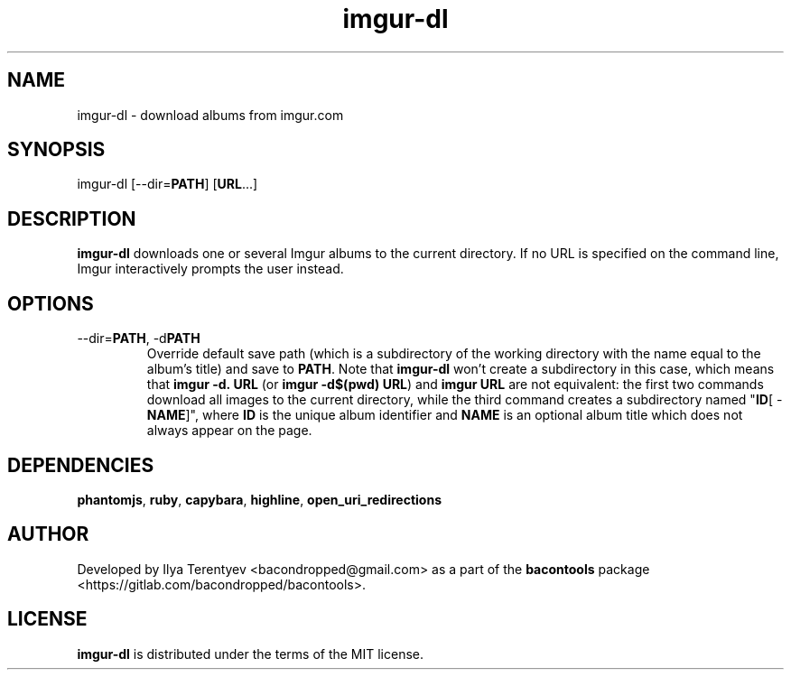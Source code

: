 .TH imgur-dl 1 "imgur-dl" "27 Jul 2016" "version 2016.07.27"

.SH NAME
imgur-dl - download albums from imgur.com

.SH SYNOPSIS
imgur-dl\~[--dir=\fBPATH\fP]\~[\fBURL\fP...]

.SH DESCRIPTION
\fBimgur-dl\fP downloads one or several Imgur albums to the current directory.
If no URL is specified on the command line, Imgur interactively prompts the
user instead.

.SH OPTIONS
.TP
--dir=\fBPATH\fP, -d\fBPATH\fP
Override default save path (which is a subdirectory of the working directory
with the name equal to the album's title) and save to \fBPATH\fP. Note that
\fBimgur-dl\fP won't create a subdirectory in this case, which means that
\fBimgur\~-d.\~URL\fP (or \fBimgur -d$(pwd) URL\fP) and \fBimgur\~URL\fP are
not equivalent: the first two commands download all images to the current
directory, while the third command creates a subdirectory named "\fBID\fP[ -
\fBNAME\fP]", where \fBID\fP is the unique album identifier and \fBNAME\fP is
an optional album title which does not always appear on the page.

.SH DEPENDENCIES
\fBphantomjs\fP, \fBruby\fP, \fBcapybara\fP, \fBhighline\fP,
\fBopen_uri_redirections\fP

.SH AUTHOR
Developed by Ilya Terentyev <bacondropped@gmail.com> as a part of the
\fBbacontools\fP package <https://gitlab.com/bacondropped/bacontools>.

.SH LICENSE
\fBimgur-dl\fP is distributed under the terms of the MIT license.
